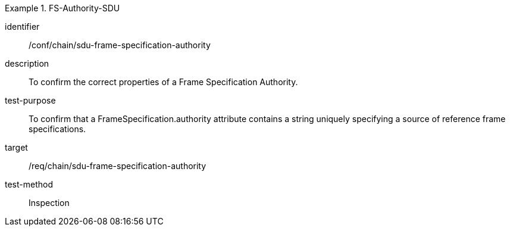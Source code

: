 [conformance_test]
.FS-Authority-SDU
====
[%metadata]
identifier:: /conf/chain/sdu-frame-specification-authority
description:: To confirm the correct properties of a Frame Specification Authority.
test-purpose:: To confirm that a FrameSpecification.authority attribute contains a string uniquely specifying a source of reference frame specifications.
target:: /req/chain/sdu-frame-specification-authority
test-method:: Inspection
====